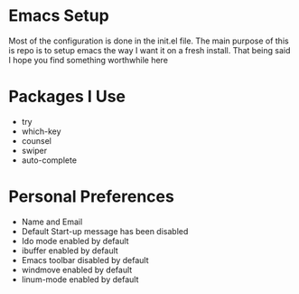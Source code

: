 #+STARTUP: showall
* Emacs Setup
Most of the configuration is done in the init.el file.
The main purpose of this is repo is to setup emacs the way I want it on a fresh install.
That being said I hope you find something worthwhile here

* Packages I Use
  - try
  - which-key
  - counsel
  - swiper
  - auto-complete

* Personal Preferences
  - Name and Email
  - Default Start-up message has been disabled
  - Ido mode enabled by default
  - ibuffer enabled by default
  - Emacs toolbar disabled by default
  - windmove enabled by default
  - linum-mode enabled by default
